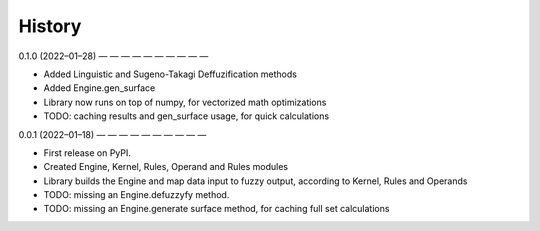 =======
History
=======

0.1.0 (2022–01–28)
— — — — — — — — — —

* Added Linguistic and Sugeno-Takagi Deffuzification methods
* Added Engine.gen_surface
* Library now runs on top of numpy, for vectorized math optimizations
* TODO: caching results and gen_surface usage, for quick calculations
 

0.0.1 (2022–01–18)
— — — — — — — — — —

* First release on PyPI.
* Created Engine, Kernel, Rules, Operand and Rules modules
* Library builds the Engine and map data input to fuzzy output, according to Kernel, Rules and Operands
* TODO: missing an Engine.defuzzyfy method.
* TODO: missing an Engine.generate surface method, for caching full set calculations
 